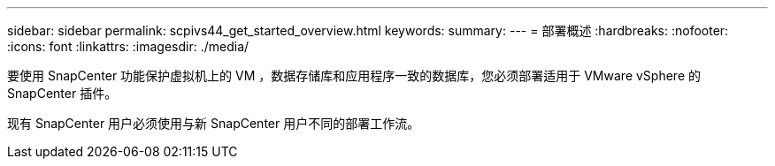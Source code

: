 ---
sidebar: sidebar 
permalink: scpivs44_get_started_overview.html 
keywords:  
summary:  
---
= 部署概述
:hardbreaks:
:nofooter: 
:icons: font
:linkattrs: 
:imagesdir: ./media/


要使用 SnapCenter 功能保护虚拟机上的 VM ，数据存储库和应用程序一致的数据库，您必须部署适用于 VMware vSphere 的 SnapCenter 插件。

现有 SnapCenter 用户必须使用与新 SnapCenter 用户不同的部署工作流。
